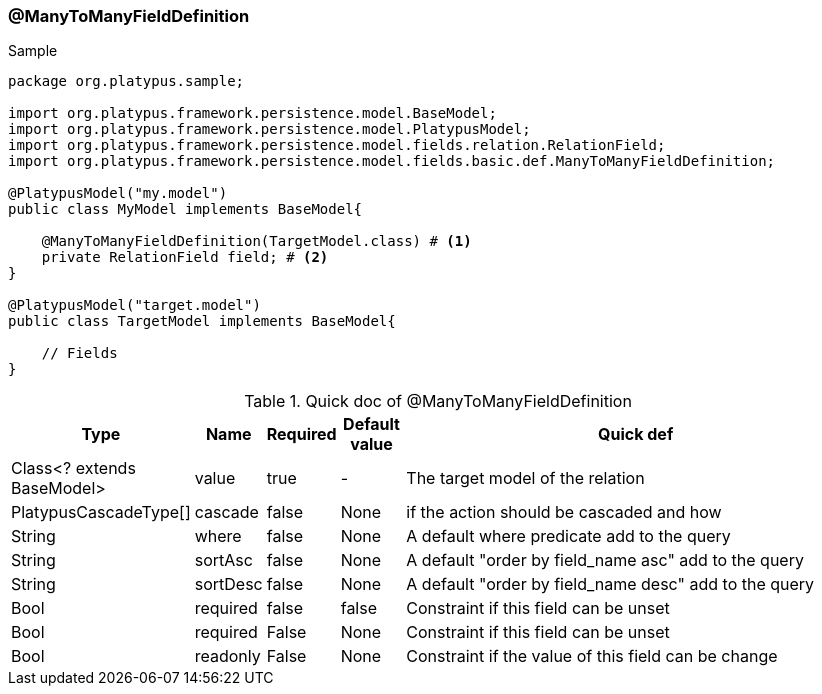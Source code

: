 === @ManyToManyFieldDefinition
.Sample
[source, java, numbered]
----
package org.platypus.sample;

import org.platypus.framework.persistence.model.BaseModel;
import org.platypus.framework.persistence.model.PlatypusModel;
import org.platypus.framework.persistence.model.fields.relation.RelationField;
import org.platypus.framework.persistence.model.fields.basic.def.ManyToManyFieldDefinition;

@PlatypusModel("my.model")
public class MyModel implements BaseModel{

    @ManyToManyFieldDefinition(TargetModel.class) # <1>
    private RelationField field; # <2>
}

@PlatypusModel("target.model")
public class TargetModel implements BaseModel{

    // Fields
}
----

.Quick doc of @ManyToManyFieldDefinition
[cols="1,1,1,1,9",options="header"]
|===
|Type |Name  |Required |Default value |Quick def

|Class<? extends BaseModel>
|value
|true
|-
|The target model of the relation

|PlatypusCascadeType[]
|cascade
|false
|None
|if the action should be cascaded and how

|String
|where
|false
|None
|A default where predicate add to the query

|String
|sortAsc
|false
|None
|A default "order by field_name asc" add to the query

|String
|sortDesc
|false
|None
|A default "order by field_name desc" add to the query

|Bool
|required
|false
|false
|Constraint if this field can be unset

|Bool
|required
|False
|None
|Constraint if this field can be unset

|Bool
|readonly
|False
|None
|Constraint if the value of this field can be change
|===